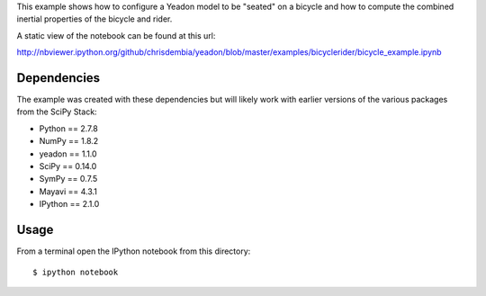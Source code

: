This example shows how to configure a Yeadon model to be "seated" on a bicycle
and how to compute the combined inertial properties of the bicycle and rider.

A static view of the notebook can be found at this url:

http://nbviewer.ipython.org/github/chrisdembia/yeadon/blob/master/examples/bicyclerider/bicycle_example.ipynb

Dependencies
============

The example was created with these dependencies but will likely work with
earlier versions of the various packages from the SciPy Stack:

- Python == 2.7.8
- NumPy == 1.8.2
- yeadon == 1.1.0
- SciPy == 0.14.0
- SymPy == 0.7.5
- Mayavi == 4.3.1
- IPython == 2.1.0

Usage
=====

From a terminal open the IPython notebook from this directory::

   $ ipython notebook
